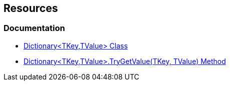== Resources

=== Documentation

* https://learn.microsoft.com/en-us/dotnet/api/system.collections.generic.dictionary-2[Dictionary<TKey,TValue> Class]
* https://learn.microsoft.com/en-us/dotnet/api/system.collections.generic.dictionary-2.trygetvalue[Dictionary<TKey,TValue>.TryGetValue(TKey, TValue) Method]